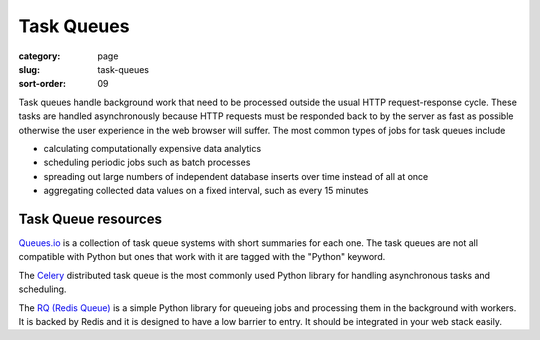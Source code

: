 ===========
Task Queues
===========

:category: page
:slug: task-queues
:sort-order: 09

Task queues handle background work that need to be processed outside the
usual HTTP request-response cycle. These tasks are handled asynchronously 
because HTTP requests must be responded back to by the server as fast as 
possible otherwise the user experience in the web browser will suffer. The 
most common types of jobs for task queues include

* calculating computationally expensive data analytics

* scheduling periodic jobs such as batch processes

* spreading out large numbers of independent database inserts over time 
  instead of all at once

* aggregating collected data values on a fixed interval, such as every
  15 minutes


Task Queue resources
--------------------
`Queues.io <http://queues.io/>`_ is a collection of task queue systems with
short summaries for each one. The task queues are not all compatible with
Python but ones that work with it are tagged with the "Python" keyword.

The `Celery <http://www.celeryproject.org/>`_ distributed task queue is the
most commonly used Python library for handling asynchronous tasks and 
scheduling.

The `RQ (Redis Queue) <http://python-rq.org/>`_ is a simple Python
library for queueing jobs and processing them in the background with workers.
It is backed by Redis and it is designed to have a low barrier to entry.
It should be integrated in your web stack easily.


